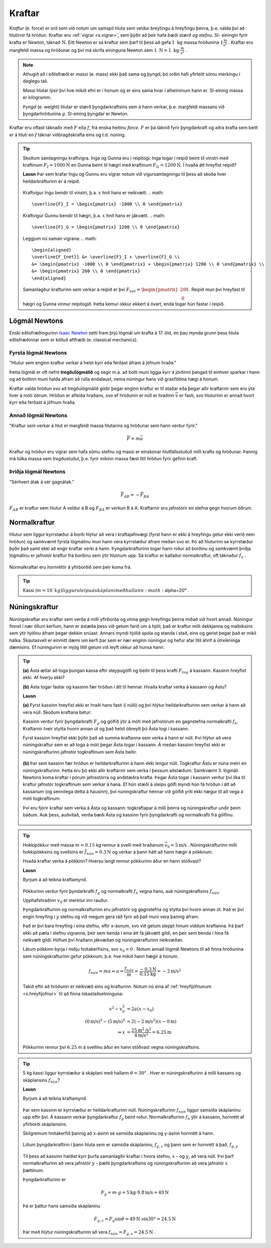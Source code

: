 Kraftar
=======

*Kraftur* (e. force) er orð sem við notum um samspil hluta sem veldur breytingu á hreyfingu þeirra, þ.e. valda því að hlutirnir fá hröðun. Kraftar eru :ref:`vigrar <s.vigrar>`, sem þýðir að þeir hafa  *bæði stærð og stefnu*.
SI- einingin fyrir krafta er *Newton*, táknað :math:`\text{N}`. Eitt Newton er sá kraftur sem þarf til þess að gefa :math:`1 \text{ kg}` massa hröðunina :math:`1 \frac{\text{m}}{\text{s}^2}` .
Kraftar eru margfeldi massa og hröðunar og því má skrifa eininguna Newton sem :math:`1\text{ N} = 1 \text{ kg}\cdot \frac{\text{m}}{\text{s}^2}` .

.. note::
  Athugið að í eðlisfræði er *massi* (e. mass) ekki það sama og þyngd, þó orðin hafi yfirleitt sömu merkingu í daglegu tali.

  *Massi* hlutar lýsir því hve mikið efni er í honum og er eins sama hvar í alheiminum hann er. SI-eining massa er kílógramm.

  *Þyngd* (e. weight) hlutar er stærð þyngdarkraftsins sem á hann verkar, þ.e. margfeldi massans við þyngdarhröðunina :math:`g`. SI-eining þyngdar er Newton.

Kraftar eru oftast táknaðir með :math:`F` eða :math:`f`, frá enska heitinu *force*. :math:`F` er þá táknið fyrir þyngdarkraft og aðra krafta sem beitt er á hluti en :math:`f` táknar viðbragðskrafta eins og t.d. núning.

.. tip::
  Skoðum samlagningu kraftvigra.
  Inga og Gunna eru í reipitogi. Inga togar í reipið beint til vinstri með kraftinum :math:`F_I=1000 \text{N}` en Gunna beint til hægri með kraftinum :math:`F_G = 1200 \text{N}`. Í hvaða átt hreyfist reipið?

  **Lausn**
  Þar sem krafar Ingu og Gunnu eru vigrar notum við vigursamlagningu til þess að skoða hver heildarkrafturinn er á reipið.

  .. figure:: ./myndir/kraftar/reipitog.svg
    :align: center
    :width: 80%

  Kraftvigur Ingu bendir til vinstri, þ.a. :math:`x` hnit hans er neikvætt.
  .. math::
    \overline{F}_I = \begin{pmatrix} -1000 \\ 0 \end{pmatrix}

  Kraftvigur Gunnu bendir til hægri, þ.a. :math:`x` hnit hans er jákvætt.
  .. math::
    \overline{F}_G = \begin{pmatrix} 1200 \\ 0 \end{pmatrix}

  Leggjum nú saman vigrana:
  .. math::
    \begin{aligned}
    \overline{F_{net}} &= \overline{F}_I + \overline{F}_G \\
    &= \begin{pmatrix} -1000 \\ 0 \end{pmatrix} + \begin{pmatrix} 1200 \\ 0 \end{pmatrix} \\
    &= \begin{pmatrix} 200 \\ 0 \end{pmatrix}
    \end{aligned}

  Samanlagður krafturinn sem verkar á reipið er því :math:`F_{net}=\begin{pmatrix} 200 \\ 0 \end{pmatrix}`. Reipið mun því hreyfast til hægri og Gunna vinnur reipitogið. Þetta kemur okkur ekkert á óvart, enda togar hún fastar í reipið.

Lögmál Newtons
--------------
Enski eðlisfræðingurinn `Isaac Newton <https://is.wikipedia.org/wiki/Isaac_Newton>`_ setti fram þrjú lögmál um krafta á 17. öld, en þau mynda grunn þess hluta eðlisfræðinnar sem er kölluð aflfræði (e. classical mechanics).

Fyrsta lögmál Newtons
~~~~~~~~~~~~~~~~~~~~~
"Hlutur sem enginn kraftur verkar á helst kyrr eða ferðast áfram á jöfnum hraða."

Þetta lögmál er oft nefnt **tregðulögmálið** og segir m.a. að bolti muni liggja kyrr á jörðinni þangað til einhver sparkar í hann og að boltinn muni halda áfram að rúlla endalaust, nema núningur hans við grasflötina hægi á honum.

Kraftar valda hröðun svo að tregðulögmálið gildir þegar enginn kraftur er til staðar eða þegar allir kraftarnir sem eru ýta hver á móti öðrum.
Hröðun er afleiða hraðans, svo ef hröðunin er núll er hraðinn :math:`\overline{v}` er fasti, svo hluturinn er annað hvort kyrr eða ferðast á jöfnum hraða.

Annað lögmál Newtons
~~~~~~~~~~~~~~~~~~~~
"Kraftur sem verkar á hlut er margfeldi massa hlutarins og hröðunar sem hann verður fyrir."

.. math::
   \overline{F} = m \overline{a}

Kraftur og hröðun eru vigrar sem hafa sömu stefnu og massi er einskonar hlutfallsstuðull milli krafts og hröðunar.
Þannig má túlka massa sem *tregðustuðul*, þ.e. fyrir mikinn massa fæst lítil hröðun fyrir gefinn kraft.

Þriðja lögmál Newtons
~~~~~~~~~~~~~~~~~~~~~
"Sérhvert átak á sér gagnátak."

.. math::
   \overline{F}_{AB} = -\overline{F}_{BA}

:math:`F_{AB}` er kraftur sem hlutur A veldur á B og :math:`F_{BA}` er verkun B á A.
Kraftarnir eru jafnstórir en stefna gegn hvorum öðrum.

Normalkraftur
-------------
Hlutur sem liggur kyrrstæður á borði hlýtur að vera í kraftajafnvægi (fyrst hann er ekki á hreyfingu getur ekki verið nein hröðun) og samkvæmt fyrsta lögmálinu mun hann vera kyrrstæður áfram meðan svo er.
Þó að hluturinn se kyrrstæður þýðir það samt ekki að engir kraftar verki á hann.
Þyngdarkrafturinn togar hann niður að borðinu og samkvæmt þriðja lögmálinu er jafnstór kraftur frá borðinu sem ýtir hlutnum upp.
Sá kraftur er kallaður normalkraftur, oft táknaður :math:`f_{n}` .

.. figure:: ./myndir/kraftar/normal.svg
  :align: center
  :width: 60%

Normalkraftar eru hornréttir á yfirborðið sem þeir koma frá.

.. tip::
  Kassi (:math:`m=10`kg) liggur sleipu á skáplani með hallann :math:`\alpha=20°`.

Núningskraftur
--------------
Núningskraftar eru kraftar sem verða á milli yfirborða og vinna gegn hreyfingu þeirra miðað við hvort annað.
Núningur finnst í nær öllum kerfum, hann er ástæða þess við getum farið um á hjóli; það er kraftur milli dekkjanna og malbiksins sem ýtir hjólinu áfram þegar dekkin snúast. Annars myndi hjólið spóla og standa í stað, eins og gerist þegar það er mikil hálka.
Skautasvell er einmitt dæmi um kerfi þar sem er nær enginn núningur og hefur afar lítil áhrif á útreikninga dæmisins. Ef núningurinn er mjög lítill getum við leyft okkur að hunsa hann.


.. tip::
  **(a)** Ásta ætlar að toga þungan kassa eftir steypugólfi og beitir til þess krafti :math:`F_{tog}` á kassann.
  Kassinn hreyfist ekki. Af hverju ekki?

  **(b)** Ásta togar fastar og kassinn fær hröðun í átt til hennar. Hvaða kraftar verka á kassann og Ástu?

  **Lausn**

  **(a)** Fyrst kassinn hreyfist ekki er hraði hans fasti (í núlli) og því hlýtur heildarkrafturinn sem verkar á hann að vera núll.
  Skoðum kraftana betur:

  Kassinn verður fyrir þyngdarkrafti :math:`F_g` og gólfið ýtir á móti með jafnstórum en gagnstefna normalkrafti :math:`f_n`.
  Kraftarnir tveir stytta hvorn annan út og það helst óbreytt þó Ásta togi í kassann.

  Fyrst kassinn hreyfist ekki þýðir það að summa kraftanna sem verka á hann er núll.
  Því hlýtur að vera núningskraftur sem er að toga á móti þegar Ásta togar í kassann.
  Á meðan kassinn hreyfist ekki er núningskrafturinn jafnstór togkraftinum sem Ásta beitir.

  .. figure:: ./myndir/kraftar/asta.svg
    :align: center
    :width: 60%

  **(b)** Þar sem kassinn fær hröðun er heildarkrafturinn á hann ekki lengur núll.
  Togkraftur Ástu er núna meiri en núningskrafturinn.
  Þetta eru þó ekki allir kraftarnir sem verka í þessum aðstæðum. Samkvæmt 3. lögmáli Newtons koma kraftar í pörum jafnsstórra og andstæðra krafta.
  Þegar Ásta togar í kassann verður því líka til kraftur jafnstór togkraftinum sem verkar á hana.
  Ef hún stæði á sleipu gólfi myndi hún fá hröðun í átt að kassanum (og sennilega detta á hausinn), því núningskraftur hennar við gólfið yrði ekki nægur til að vega á móti togkraftinum.

  Því eru fjórir kraftar sem verka á Ásta og kassann: togkraftapar á milli þeirra og núningskraftur undir þeim báðum.
  Auk þess, auðvitað, verða bæði Ásta og kassinn fyrir þyngdarkrafti og normalkrafti frá gólfinu.

  .. figure:: ./myndir/kraftar/asta2.svg
    :align: center
    :width: 60%

.. tip::
  Hokkípökkur með massa :math:`m = 0.15` kg rennur á svelli með hraðanum :math:`\overline{v}_0 = 5 \text{m/s}`  .
  Núningskrafturinn milli hokkípökksins og svellsins er :math:`\overline{f}_{nún} = 0.3 \text{N}` og verkar á þann hátt að hann hægir á pökknum.

  Hvaða kraftar verka á pökkinn?
  Hversu langt rennur pökkurinn áður en hann stöðvast?

  **Lausn**

  Byrjum á að teikna kraftamynd.

  .. figure:: ./myndir/kraftar/hockey.svg
    :width: 70%
    :align: center

  Pökkurinn verður fyrir þyndarkrafti :math:`f_g` og normalkrafti :math:`f_n` vegna hans, auk núningskraftsins :math:`f_{nún}`.

  Upphafshraðinn :math:`v_0` er merktur inn rauður.

  Þyngdarkrafturinn og normalkrafturinn eru jafnstórir og gagnstefna og stytta því hvorn annan út.
  Það er því engin hreyfing í :math:`y` stefnu og við megum gera ráð fyrir að það muni vera þannig áfram.

  Það er því bara hreyfing í eina stefnu, eftir x-ásnum, svo við getum sleppt hinum víddum kraftanna.
  Þá þarf ekki að pæla í stefnu vigranna, þeir sem benda í eina átt fá jákvætt gildi, en þeir sem benda í hina fá neikvætt gildi.
  Höfum því hraðann jákvæðan og núningskrafturinn neikvæðan.

  Látum pökkinn byrja í miðju hnitakerfisins, svo :math:`x_0 = 0` .
  Notum annað lögmál Newtons til að finna hröðunina sem núningskrafturinn gefur pökknum, þ.e. hve mikið hann hægir á honum.

  .. math::
    f_{nún} = m a \Rightarrow a = \frac{f_{nún}}{m} = \frac{-0.3 \text{N}}{0.15 \text{kg}} = -2 \text{m/s}^2

  Takið eftir að hröðunin er neikvæð eins og krafturinn.
  Notum nú eina af :ref:`hreyfijöfnunum <s.hreyfijofnur>` til að finna lokastaðsetninguna:

  .. math::
    v^2 - v_0^2 &= 2 a (x - x_0) \\
    (0 \text{m/s})^2 - (5 \text{m/s})^2 &= 2(-2\text{m/s}^2)(x-0\text{m}) \\
    \Rightarrow x &= \frac{25 \text{m}^2\text{/s}^2}{4\text{m/s}^2}   = 6.25 \text{m}

  Pökkurinn rennur því  :math:`6.25` m á svellinu áður en hann stöðvast vegna núningskraftsins.


.. tip::
  5 kg kassi liggur kyrrstæður á skáplani með hallann :math:`\theta = 30°` .
  Hver er núningskrafturinn á milli kassans og skáplansins :math:`f_{nún}`?

  **Lausn**

  Byrjum á að teikna kraftamynd.

  .. figure:: ./myndir/kraftar/skaplan.svg
    :width: 70%
    :align: center

  Þar sem kassinn er kyrrstæður er heildarkrafturinn núll.
  Núningskrafturinn :math:`f_{nún}` liggur samsíða skáplaninu upp eftir því.
  Á kassann verkar þyngdarkraftur :math:`f_g` beint niður.
  Normalkrafturinn :math:`f_n` ýtir á kassann, hornrétt af yfirborði skáplansins.

  Skilgreinum hnitakerfið þannig að x-ásinn sé samsíða skáplaninu og y-ásinn hornrétt á hann.

  .. figure:: ./myndir/kraftar/skaplanhnit.svg
    :width: 70%
    :align: center

  Liðum þyngdarkraftinn í þann hluta sem er samsíða skáplaninu, :math:`f_{g,x}` og þann sem er hornrétt á það, :math:`f_{g,y}`

  .. figure:: ./myndir/kraftar/lidunkrafta2.svg
    :width: 30%
    :align: center

  Til þess að kassinn haldist kyrr þurfa samanlagðir kraftar í hvora stefnu, :math:`x` - og :math:`y`, að vera núll.
  Því þarf normalkrafturinn að vera jafnstór :math:`y` - þætti þyngdarkraftsins og núningskrafturinn að vera jafnstór :math:`x` þættinum.

  Þyngdarkrafturinn er

  .. math::
    F_g = m \cdot g = 5 \text{kg} \cdot 9.8 \text{m/s} = 49 \text{N}

  Þá er þáttur hans samsíða skáplaninu

  .. math::
    F_{g,x} = F_g \sin{\theta} = 49 \text{N} \cdot \sin{30°} = 24.5 \text{N}

  Þar með hlýtur núningskrafturinn að vera :math:`f_{nún} = F_{g,x}= 24.5 \text{N}` .
